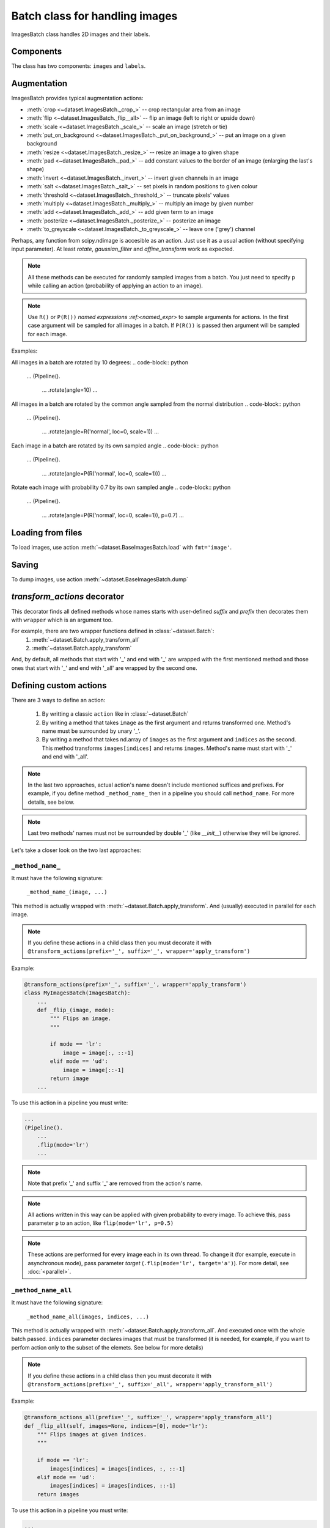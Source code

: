 ===============================
Batch class for handling images
===============================

ImagesBatch class handles 2D images and their labels.

Components
----------

The class has two components: ``images`` and ``labels``.

Augmentation
------------

ImagesBatch provides typical augmentation actions:

* :meth:`crop <~dataset.ImagesBatch._crop_>` -- crop rectangular area from an image
* :meth:`flip <~dataset.ImagesBatch._flip__all>` -- flip an image (left to right or upside down)
* :meth:`scale <~dataset.ImagesBatch._scale_>` -- scale an image (stretch or tie)
* :meth:`put_on_background <~dataset.ImagesBatch._put_on_background_>` -- put an image on a given background
* :meth:`resize <~dataset.ImagesBatch._resize_>` -- resize an image a to given shape
* :meth:`pad <~dataset.ImagesBatch._pad_>` -- add constant values to the border of an image (enlarging the last's shape)
* :meth:`invert <~dataset.ImagesBatch._invert_>` -- invert given channels in an image
* :meth:`salt <~dataset.ImagesBatch._salt_>` -- set pixels in random positions to given colour
* :meth:`threshold <~dataset.ImagesBatch._threshold_>` -- truncate pixels' values
* :meth:`multiply <~dataset.ImagesBatch._multiply_>` -- multiply an image by given number
* :meth:`add <~dataset.ImagesBatch._add_>` -- add given term to an image
* :meth:`posterize <~dataset.ImagesBatch._posterize_>` -- posterize an image
* :meth:`to_greyscale <~dataset.ImagesBatch._to_greyscale_>` -- leave one ('grey') channel

Perhaps, any function from scipy.ndimage is accesible as an action. Just use it as a usual action (without specifying input parameter). At least `rotate`, `gaussian_filter` and `affine_transform` work as expected.

.. note:: All these methods can be executed for randomly sampled images from a batch. You just need to specify ``p`` while calling an action (probability of applying an action to an image).

.. note:: Use ``R()`` or ``P(R())`` `named expressions :ref:<named_expr>` to sample arguments for actions. In the first case argument will be sampled for all images in a batch. If ``P(R())`` is passed then argument will be sampled for each image.

Examples:

All images in a batch are rotated by 10 degrees:
.. code-block:: python

    ...
    (Pipeline().
        ...
        .rotate(angle=10)
        ...

All images in a batch are rotated by the common angle sampled from the normal distribution
.. code-block:: python

    ...
    (Pipeline().
        ...
        .rotate(angle=R('normal', loc=0, scale=1))
        ...

Each image in a batch are rotated by its own sampled angle
.. code-block:: python

    ...
    (Pipeline().
        ...
        .rotate(angle=P(R('normal', loc=0, scale=1)))
        ...


Rotate each image with probability 0.7 by its own sampled angle
.. code-block:: python

    ...
    (Pipeline().
        ...
        .rotate(angle=P(R('normal', loc=0, scale=1)), p=0.7)
        ...


Loading from files
------------------

To load images, use action :meth:`~dataset.BaseImagesBatch.load` with ``fmt='image'``.


Saving
------

To dump images, use action :meth:`~dataset.BaseImagesBatch.dump`


`transform_actions` decorator
-----------------------------

This decorator finds all defined methods whose names starts with user-defined `suffix` and `prefix` then
decorates them with ``wrapper`` which is an argument too.

For example, there are two wrapper functions defined in :class:`~dataset.Batch`:
    1. :meth:`~dataset.Batch.apply_transform_all`
    2. :meth:`~dataset.Batch.apply_transform`

And, by default, all methods that start with '_' and end with '_' are wrapped with the first mentioned method and those ones that start with '_' and end with '_all' are wrapped by the second one.

Defining custom actions
-----------------------

There are 3 ways to define an action:

    1. By writting a classic ``action`` like in  :class:`~dataset.Batch`
    2. By writing a method that takes ``image`` as the first argument and returns transformed one. Method's name must be surrounded by unary '_'.
    3. By writing a method that takes nd.array of ``images`` as the first argument and ``indices`` as the second. This method transforms ``images[indices]`` and returns ``images``. Method's name must start with '_' and end with '_all'.

.. note:: In the last two approaches, actual action's name doesn't include mentioned suffices and prefixes. For example, if you define method ``_method_name_`` then in a pipeline you should call ``method_name``. For more details, see below.

.. note:: Last two methods' names must not be surrounded by double '_' (like `__init__`) otherwise they will be ignored.

Let's take a closer look on the two last approaches:

``_method_name_``
~~~~~~~~~~~~~~~~~

It must have the following signature:

   ``_method_name_(image, ...)``

This method is actually wrapped with :meth:`~dataset.Batch.apply_transform`. And (usually) executed in parallel for each image.


.. note:: If you define these actions in a child class then you must decorate it with ``@transform_actions(prefix='_', suffix='_', wrapper='apply_transform')``

Example:

.. code-block:: python

    @transform_actions(prefix='_', suffix='_', wrapper='apply_transform')
    class MyImagesBatch(ImagesBatch):
        ...
        def _flip_(image, mode):
            """ Flips an image.
            """

            if mode == 'lr':
                image = image[:, ::-1]
            elif mode == 'ud':
                image = image[::-1]
            return image
        ...

To use this action in a pipeline you must write:

.. code-block:: python

    ...
    (Pipeline().
        ...
        .flip(mode='lr')
        ...

.. note:: Note that prefix '_' and suffix '_' are removed from the action's name.

.. note:: All actions written in this way can be applied with given probability to every image. To achieve this, pass parameter ``p`` to an action, like ``flip(mode='lr', p=0.5)``

.. note:: These actions are performed for every image each in its own thread. To change it (for example, execute in asynchronous mode), pass parameter `target` (``.flip(mode='lr', target='a')``). For more detail, see :doc:`<parallel>`.


``_method_name_all``
~~~~~~~~~~~~~~~~~~~~


It must have the following signature:

   ``_method_name_all(images, indices, ...)``

This method is actually wrapped with :meth:`~dataset.Batch.apply_transform_all`. And executed once with the whole batch passed. ``indices`` parameter declares images that must be transformed (it is needed, for example, if you want to perfom action only to the subset of the elemets. See below for more details)


.. note:: If you define these actions in a child class then you must decorate it with ``@transform_actions(prefix='_', suffix='_all', wrapper='apply_transform_all')``

Example:

.. code-block:: python

    @transform_actions_all(prefix='_', suffix='_', wrapper='apply_transform_all')
    def _flip_all(self, images=None, indices=[0], mode='lr'):
        """ Flips images at given indices.
        """

        if mode == 'lr':
            images[indices] = images[indices, :, ::-1]
        elif mode == 'ud':
            images[indices] = images[indices, ::-1]
        return images

To use this action in a pipeline you must write:

.. code-block:: python

    ...
    (Pipeline().
        ...
        .flip(mode='lr')
        ...


.. note:: Note that prefix '_' and suffix '_all' are removed from the action's name.

.. note:: All actions written in this way can be applied with given probability to every image. To achieve this, pass parameter ``p`` to an action, like ``flip(mode='lr', p=0.5)``

.. note:: These actions are performed each in one thread for all batch. Please note that you can't pass ``S`` named expression as an argument (because one transformation is applied to every choozen image).


Assembling after parallel execution
-----------------------------------


To assemble images after parallel execution you can use :meth:`~dataset.Batch._assemble` method (which invokes
:meth:`~dataset.ImagesBatch._assemble_component`).

.. note:: Note that if images have different shapes after an action then there are two ways to tackle it:
          1. Do nothing. Then images will be stored in `np.ndarray` with `dtype=object`.
          2. Pass `preserve_shape=True` to an action which changes the shape of an image. Then image
             is cropped from the left upper corner (unless action has `origin` parameter, see more in :ref:`Actions`).

Cropping to patches
-------------------------

If you have a very big image then you can compose little patches from it.
See :meth:`~dataset.ImagesBatch._crop_to_patches_` and tutorial for more details.
